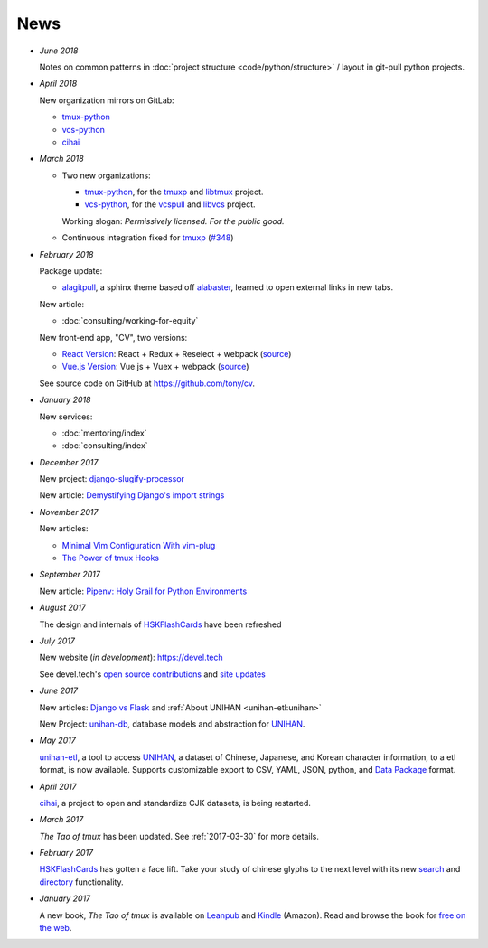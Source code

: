 ====
News
====

- *June 2018*

  Notes on common patterns in :doc:`project structure <code/python/structure>` /
  layout in git-pull python projects.

- *April 2018*

  New organization mirrors on GitLab:
  
  - `tmux-python <https://gitlab.com/tmux-python>`__
  - `vcs-python <https://gitlab.com/vcs-python>`__
  - `cihai <https://gitlab.com/cihai>`__
- *March 2018*

  - Two new organizations:

    - `tmux-python <https://github.com/tmux-python>`_, for the
      `tmuxp <https://github.com/tmux-python/tmuxp>`__ and
      `libtmux <https://github.com/tmux-python/libtmux>`_ project.

    - `vcs-python <https://github.com/vcs-python>`_, for the
      `vcspull <https://github.com/vcs-python/vcspull>`_ and
      `libvcs <https://github.com/vcs-python/libvcs>`_ project.

    Working slogan: *Permissively licensed. For the public good.*

  - Continuous integration fixed for `tmuxp`_ 
    (`#348 <https://github.com/tmux-python/tmuxp/pull/348>`_)

- *February 2018*

  Package update:

  - `alagitpull <https://github.com/git-pull/alagitpull>`_, a sphinx theme based
    off `alabaster <https://github.com/bitprophet/alabaster>`_, learned to open 
    external links in new tabs.

  New article:
  
  - :doc:`consulting/working-for-equity`

  New front-end app, "CV", two versions:

  - `React Version <https://cv-react.git-pull.com>`__: React + Redux + Reselect + webpack
    (`source <https://github.com/tony/cv/tree/master/react>`__)
  - `Vue.js Version <https://cv-vue.git-pull.com>`__: Vue.js + Vuex + webpack 
    (`source <https://github.com/tony/cv/tree/master/vue>`__)

  See source code on GitHub at https://github.com/tony/cv.

- *January 2018*

  New services:
  
  - :doc:`mentoring/index` 
  - :doc:`consulting/index`

- *December 2017*

  New project: `django-slugify-processor <https://django-slugify-processor.devel.tech/>`__

  New article: `Demystifying Django's import strings <https://devel.tech/tips/n/djms3tTe/demystifying-djangos-import-strings/>`__

- *November 2017*

  New articles:
  
  - `Minimal Vim Configuration With vim-plug <https://devel.tech/snippets/n/vIMmz8vZ/minimal-vim-configuration-with-vim-plug>`__
  - `The Power of tmux Hooks <https://devel.tech/tips/n/tMuXz2lj/the-power-of-tmux-hooks/>`__

- *September 2017*

  New article: `Pipenv: Holy Grail for Python Environments <https://devel.tech/tips/n/pIpEnvNh/pipenv/>`__

- *August 2017*

  The design and internals of `HSKFlashCards`_ have been refreshed
- *July 2017*

  New website (*in development*): https://devel.tech

  See devel.tech's `open source contributions
  <https://devel.tech/site/open-source>`_ and `site updates <https://devel.tech/site/updates>`_
- *June 2017*

  New articles: `Django vs Flask`_ and :ref:`About UNIHAN <unihan-etl:unihan>`

  New Project: `unihan-db`_, database models and abstraction for
  `UNIHAN`_.

  .. _Django vs Flask: https://devel.tech/features/django-vs-flask/

- *May 2017* 

  `unihan-etl`_, a tool to access  `UNIHAN`_, a dataset of Chinese,
  Japanese, and Korean character information, to a etl format, is now
  available. Supports customizable export to CSV, YAML, JSON, python, and
  `Data Package`_ format.

- *April 2017* 

  `cihai`_, a project to open and standardize CJK datasets, is being restarted.

- *March 2017* 

  *The Tao of tmux* has been updated. See :ref:`2017-03-30` for more details.
- *February 2017*

  `HSKFlashCards <https://www.hskflashcards.com>`_ has gotten a face lift. Take
  your study of chinese glyphs to the next level with its new `search <https://www.hskflashcards.com/search>`_
  and `directory <https://www.hskflashcards.com/browse>`_ functionality.
- *January 2017*

  A new book, *The Tao of tmux* is available on `Leanpub`_ and `Kindle`_ (Amazon). Read and browse the book for `free on the web`_.

.. _unihan-etl: https://unihan-etl.git-pull.com
.. _unihan-db: https://unihan-db.git-pull.com
.. _UNIHAN: https://en.wikipedia.org/wiki/Han_unification
.. _Data Package: http://frictionlessdata.io/data-packages/
.. _free on the web: https://leanpub.com/the-tao-of-tmux/read
.. _Leanpub: https://leanpub.com/the-tao-of-tmux
.. _Kindle: http://amzn.to/2gPfRhC
.. _cihai: https://cihai.git-pull.com
.. _tmuxp: https://tmuxp.git-pull.com
